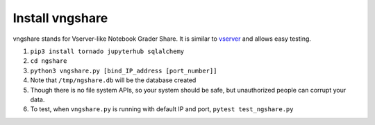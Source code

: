 Install vngshare
================

vngshare stands for Vserver-like Notebook Grader Share. It is similar to `vserver <https://github.com/lxylxy123456/ngshare-vserver/>`_ and allows easy testing.

1. ``pip3 install tornado jupyterhub sqlalchemy``
2. ``cd ngshare``
3. ``python3 vngshare.py [bind_IP_address [port_number]]``
4. Note that ``/tmp/ngshare.db`` will be the database created
5. Though there is no file system APIs, so your system should be safe, but
   unauthorized people can corrupt your data.
6. To test, when ``vngshare.py`` is running with default IP and port,
   ``pytest test_ngshare.py``

